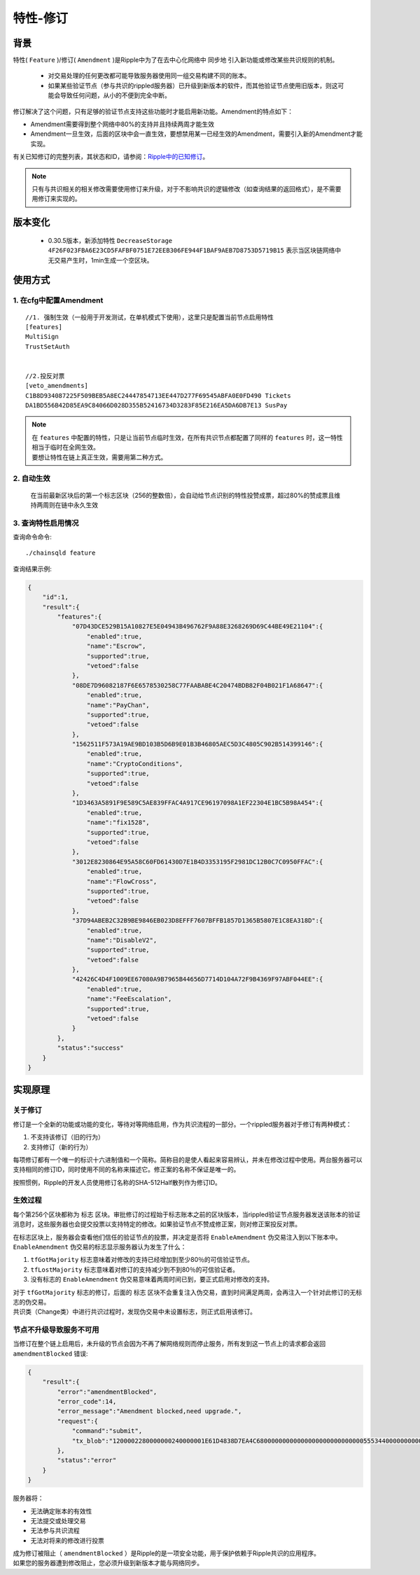 .. _amendments:

特性-修订
===============


背景
------------
特性( ``Feature`` )/修订( ``Amendment`` )是Ripple中为了在去中心化网络中 ``同步地`` 引入新功能或修改某些共识规则的机制。

    - 对交易处理的任何更改都可能导致服务器使用同一组交易构建不同的账本。
    - 如果某些验证节点（参与共识的rippled服务器）已升级到新版本的软件，而其他验证节点使用旧版本，则这可能会导致任何问题，从小的不便到完全中断。

修订解决了这个问题，只有足够的验证节点支持这些功能时才能启用新功能。Amendment的特点如下：

- Amendment需要得到整个网络中80%的支持并且持续两周才能生效
- Amendment一旦生效，后面的区块中会一直生效，要想禁用某一已经生效的Amendment，需要引入新的Amendment才能实现。

有关已知修订的完整列表，其状态和ID，请参阅：`Ripple中的已知修订 <https://developers.ripple.com/known-amendments.html>`_。

.. note:: 
    只有与共识相关的相关修改需要使用修订来升级，对于不影响共识的逻辑修改（如查询结果的返回格式），是不需要用修订来实现的。

.. _DecreaseStorage:

版本变化
----------------

    - 0.30.5版本，新添加特性 ``DecreaseStorage 4F26F023FBA6E23CD5FAFBF0751E72EEB306FE944F1BAF9AEB7D8753D5719B15`` 表示当区块链网络中无交易产生时，1min生成一个空区块。

使用方式
------------
1. 在cfg中配置Amendment
**************************************
::

    //1. 强制生效（一般用于开发测试，在单机模式下使用），这里只是配置当前节点启用特性
    [features]
    MultiSign
    TrustSetAuth
    

    //2.投反对票
    [veto_amendments]
    C1B8D934087225F509BEB5A8EC24447854713EE447D277F69545ABFA0E0FD490 Tickets
    DA1BD556B42D85EA9C84066D028D355B52416734D3283F85E216EA5DA6DB7E13 SusPay

.. note:: 
    | 在 ``features`` 中配置的特性，只是让当前节点临时生效，在所有共识节点都配置了同样的 ``features`` 时，这一特性相当于临时在全网生效。
    | 要想让特性在链上真正生效，需要用第二种方式。

2. 自动生效
************************************
    在当前最新区块后的第一个标志区块（256的整数倍），会自动给节点识别的特性投赞成票，超过80%的赞成票且维持两周则在链中永久生效  

3. 查询特性启用情况
************************************
查询命令命令::
    
    ./chainsqld feature

查询结果示例:

.. code-block:: json

    {
        "id":1,
        "result":{
            "features":{
                "07D43DCE529B15A10827E5E04943B496762F9A88E3268269D69C44BE49E21104":{
                    "enabled":true,
                    "name":"Escrow",
                    "supported":true,
                    "vetoed":false
                },
                "08DE7D96082187F6E6578530258C77FAABABE4C20474BDB82F04B021F1A68647":{
                    "enabled":true,
                    "name":"PayChan",
                    "supported":true,
                    "vetoed":false
                },
                "1562511F573A19AE9BD103B5D6B9E01B3B46805AEC5D3C4805C902B514399146":{
                    "enabled":true,
                    "name":"CryptoConditions",
                    "supported":true,
                    "vetoed":false
                },
                "1D3463A5891F9E589C5AE839FFAC4A917CE96197098A1EF22304E1BC5B98A454":{
                    "enabled":true,
                    "name":"fix1528",
                    "supported":true,
                    "vetoed":false
                },
                "3012E8230864E95A58C60FD61430D7E1B4D3353195F2981DC12B0C7C0950FFAC":{
                    "enabled":true,
                    "name":"FlowCross",
                    "supported":true,
                    "vetoed":false
                },
                "37D94ABEB2C32B9BE9846EB023D8EFFF7607BFFB1857D1365B5807E1C8EA318D":{
                    "enabled":true,
                    "name":"DisableV2",
                    "supported":true,
                    "vetoed":false
                },
                "42426C4D4F1009EE67080A9B7965B44656D7714D104A72F9B4369F97ABF044EE":{
                    "enabled":true,
                    "name":"FeeEscalation",
                    "supported":true,
                    "vetoed":false
                }
            },
            "status":"success"
        }
    }

实现原理
------------

关于修订
*************

修订是一个全新的功能或功能的变化，等待对等网络启用，作为共识流程的一部分。一个rippled服务器对于修订有两种模式：

1. 不支持该修订（旧的行为）
2. 支持修订（新的行为）

每项修订都有一个唯一的标识十六进制值和一个简称。简称目的是使人看起来容易辨认，并未在修改过程中使用。两台服务器可以支持相同的修订ID，同时使用不同的名称来描述它。修正案的名称不保证是唯一的。

按照惯例，Ripple的开发人员使用修订名称的SHA-512Half散列作为修订ID。

生效过程
******************
每个第256个区块都称为 ``标志`` 区块。审批修订的过程始于标志账本之前的区块版本，当rippled验证节点服务器发送该账本的验证消息时，这些服务器也会提交投票以支持特定的修改。如果验证节点不赞成修正案，则对修正案投反对票。

| 在标志区块上，服务器会查看他们信任的验证节点的投票，并决定是否将 ``EnableAmendment`` 伪交易注入到以下账本中。
| ``EnableAmendment`` 伪交易的标志显示服务器认为发生了什么：

1. ``tfGotMajority`` 标志意味着对修改的支持已经增加到至少80％的可信验证节点。
2. ``tfLostMajority`` 标志意味着对修订的支持减少到不到80％的可信验证者。
3. 没有标志的 ``EnableAmendment`` 伪交易意味着两周时间已到，要正式启用对修改的支持。

| 对于 ``tfGotMajority`` 标志的修订，后面的 ``标志`` 区块不会重复注入伪交易，直到时间满足两周，会再注入一个针对此修订的无标志的伪交易。
| 共识类（Change类）中进行共识过程时，发现伪交易中未设置标志，则正式启用该修订。

节点不升级导致服务不可用
********************************
当修订在整个链上启用后，未升级的节点会因为不再了解网络规则而停止服务，所有发到这一节点上的请求都会返回  ``amendmentBlocked`` 错误:

.. code-block:: json

    {
        "result":{
            "error":"amendmentBlocked",
            "error_code":14,
            "error_message":"Amendment blocked,need upgrade.",
            "request":{
                "command":"submit",            
                "tx_blob":"1200002280000000240000001E61D4838D7EA4C6800000000000000000000000000055534400000000004B4E9C06F24296074F7BC48F92A97916C6DC5EA968400000000000000B732103AB40A0490F9B7ED8DF29D246BF2D6269820A0EE7742ACDD457BEA7C7D0931EDB7447304502210095D23D8AF107DF50651F266259CC7139D0CD0C64ABBA3A958156352A0D95A21E02207FCF9B77D7510380E49FF250C21B57169E14E9B4ACFD314CEDC79DDD0A38B8A681144B4E9C06F24296074F7BC48F92A97916C6DC5EA983143E9D4A2B8AA0780F682D136F7A56D6724EF53754"
            },
            "status":"error"
        }
    }

服务器将：

- 无法确定账本的有效性
- 无法提交或处理交易
- 无法参与共识流程
- 无法对将来的修改进行投票

| 成为修订被阻止（ ``amendmentBlocked`` ）是Ripple的是一项安全功能，用于保护依赖于Ripple共识的应用程序。
| 如果您的服务器遭到修改阻止，您必须升级到新版本才能与网络同步。